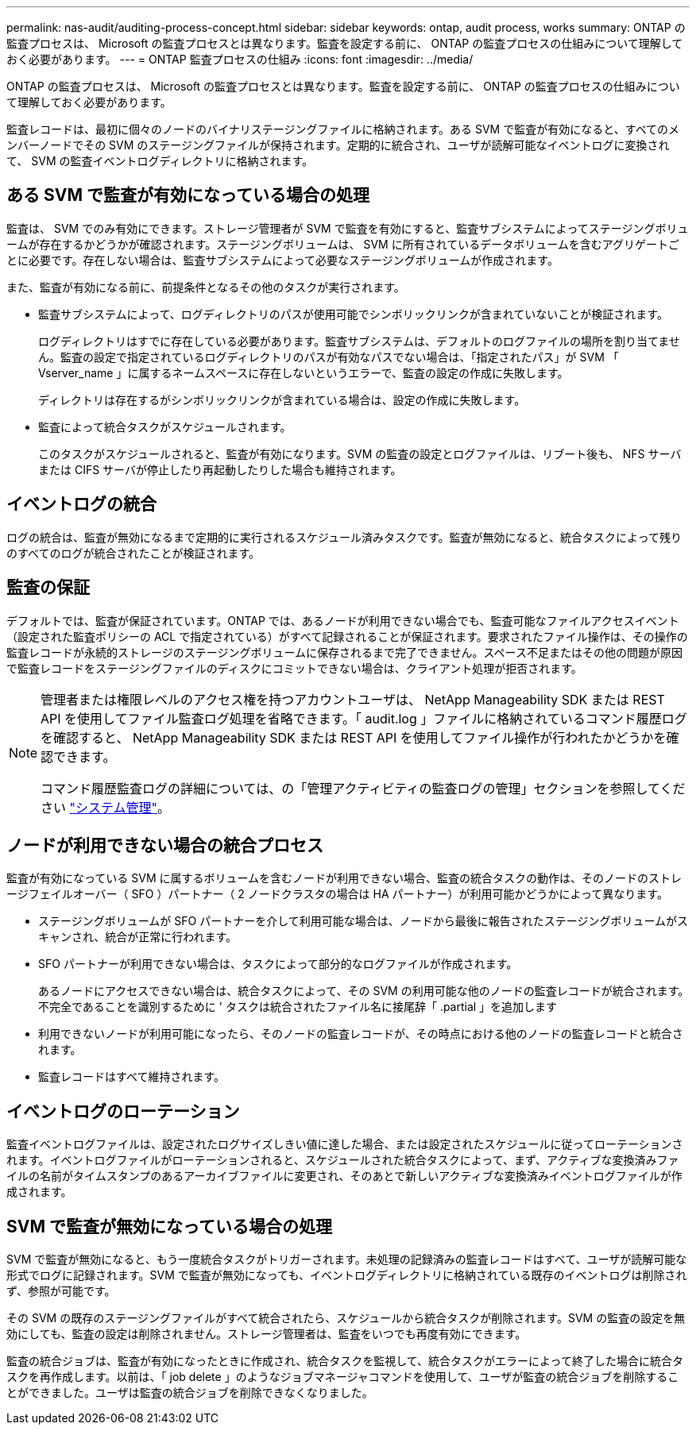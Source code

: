 ---
permalink: nas-audit/auditing-process-concept.html 
sidebar: sidebar 
keywords: ontap, audit process, works 
summary: ONTAP の監査プロセスは、 Microsoft の監査プロセスとは異なります。監査を設定する前に、 ONTAP の監査プロセスの仕組みについて理解しておく必要があります。 
---
= ONTAP 監査プロセスの仕組み
:icons: font
:imagesdir: ../media/


[role="lead"]
ONTAP の監査プロセスは、 Microsoft の監査プロセスとは異なります。監査を設定する前に、 ONTAP の監査プロセスの仕組みについて理解しておく必要があります。

監査レコードは、最初に個々のノードのバイナリステージングファイルに格納されます。ある SVM で監査が有効になると、すべてのメンバーノードでその SVM のステージングファイルが保持されます。定期的に統合され、ユーザが読解可能なイベントログに変換されて、 SVM の監査イベントログディレクトリに格納されます。



== ある SVM で監査が有効になっている場合の処理

監査は、 SVM でのみ有効にできます。ストレージ管理者が SVM で監査を有効にすると、監査サブシステムによってステージングボリュームが存在するかどうかが確認されます。ステージングボリュームは、 SVM に所有されているデータボリュームを含むアグリゲートごとに必要です。存在しない場合は、監査サブシステムによって必要なステージングボリュームが作成されます。

また、監査が有効になる前に、前提条件となるその他のタスクが実行されます。

* 監査サブシステムによって、ログディレクトリのパスが使用可能でシンボリックリンクが含まれていないことが検証されます。
+
ログディレクトリはすでに存在している必要があります。監査サブシステムは、デフォルトのログファイルの場所を割り当てません。監査の設定で指定されているログディレクトリのパスが有効なパスでない場合は、「指定されたパス」が SVM 「 Vserver_name 」に属するネームスペースに存在しないというエラーで、監査の設定の作成に失敗します。

+
ディレクトリは存在するがシンボリックリンクが含まれている場合は、設定の作成に失敗します。

* 監査によって統合タスクがスケジュールされます。
+
このタスクがスケジュールされると、監査が有効になります。SVM の監査の設定とログファイルは、リブート後も、 NFS サーバまたは CIFS サーバが停止したり再起動したりした場合も維持されます。





== イベントログの統合

ログの統合は、監査が無効になるまで定期的に実行されるスケジュール済みタスクです。監査が無効になると、統合タスクによって残りのすべてのログが統合されたことが検証されます。



== 監査の保証

デフォルトでは、監査が保証されています。ONTAP では、あるノードが利用できない場合でも、監査可能なファイルアクセスイベント（設定された監査ポリシーの ACL で指定されている）がすべて記録されることが保証されます。要求されたファイル操作は、その操作の監査レコードが永続的ストレージのステージングボリュームに保存されるまで完了できません。スペース不足またはその他の問題が原因で監査レコードをステージングファイルのディスクにコミットできない場合は、クライアント処理が拒否されます。

[NOTE]
====
管理者または権限レベルのアクセス権を持つアカウントユーザは、 NetApp Manageability SDK または REST API を使用してファイル監査ログ処理を省略できます。「 audit.log 」ファイルに格納されているコマンド履歴ログを確認すると、 NetApp Manageability SDK または REST API を使用してファイル操作が行われたかどうかを確認できます。

コマンド履歴監査ログの詳細については、の「管理アクティビティの監査ログの管理」セクションを参照してください link:../system-admin/index.html["システム管理"]。

====


== ノードが利用できない場合の統合プロセス

監査が有効になっている SVM に属するボリュームを含むノードが利用できない場合、監査の統合タスクの動作は、そのノードのストレージフェイルオーバー（ SFO ）パートナー（ 2 ノードクラスタの場合は HA パートナー）が利用可能かどうかによって異なります。

* ステージングボリュームが SFO パートナーを介して利用可能な場合は、ノードから最後に報告されたステージングボリュームがスキャンされ、統合が正常に行われます。
* SFO パートナーが利用できない場合は、タスクによって部分的なログファイルが作成されます。
+
あるノードにアクセスできない場合は、統合タスクによって、その SVM の利用可能な他のノードの監査レコードが統合されます。不完全であることを識別するために ' タスクは統合されたファイル名に接尾辞「 .partial 」を追加します

* 利用できないノードが利用可能になったら、そのノードの監査レコードが、その時点における他のノードの監査レコードと統合されます。
* 監査レコードはすべて維持されます。




== イベントログのローテーション

監査イベントログファイルは、設定されたログサイズしきい値に達した場合、または設定されたスケジュールに従ってローテーションされます。イベントログファイルがローテーションされると、スケジュールされた統合タスクによって、まず、アクティブな変換済みファイルの名前がタイムスタンプのあるアーカイブファイルに変更され、そのあとで新しいアクティブな変換済みイベントログファイルが作成されます。



== SVM で監査が無効になっている場合の処理

SVM で監査が無効になると、もう一度統合タスクがトリガーされます。未処理の記録済みの監査レコードはすべて、ユーザが読解可能な形式でログに記録されます。SVM で監査が無効になっても、イベントログディレクトリに格納されている既存のイベントログは削除されず、参照が可能です。

その SVM の既存のステージングファイルがすべて統合されたら、スケジュールから統合タスクが削除されます。SVM の監査の設定を無効にしても、監査の設定は削除されません。ストレージ管理者は、監査をいつでも再度有効にできます。

監査の統合ジョブは、監査が有効になったときに作成され、統合タスクを監視して、統合タスクがエラーによって終了した場合に統合タスクを再作成します。以前は、「 job delete 」のようなジョブマネージャコマンドを使用して、ユーザが監査の統合ジョブを削除することができました。ユーザは監査の統合ジョブを削除できなくなりました。
